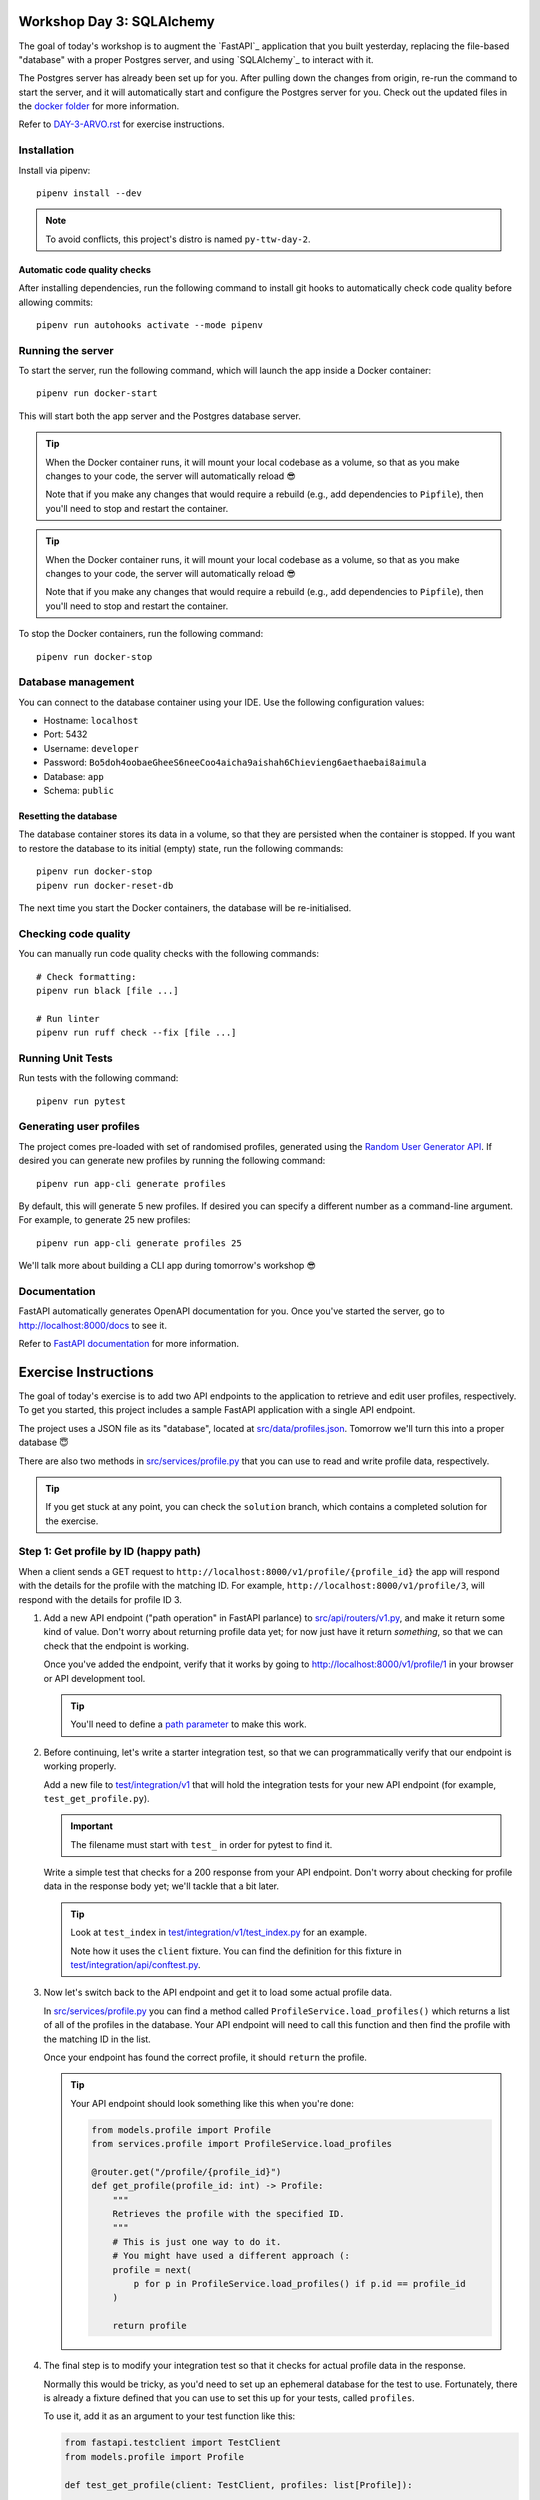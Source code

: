.. image:: https://github.com/phx-nz/py-ttw-day-3/actions/workflows/build.yml/badge.svg
   :target: https://github.com/phx-nz/py-ttw-day-3/actions/workflows/build.yml

Workshop Day 3: SQLAlchemy
==========================
The goal of today's workshop is to augment the `FastAPI`_ application that you built
yesterday, replacing the file-based "database" with a proper Postgres server, and using
`SQLAlchemy`_ to interact with it.

The Postgres server has already been set up for you.  After pulling down the changes
from origin, re-run the command to start the server, and it will automatically start and
configure the Postgres server for you.  Check out the updated files in the
`docker folder <./docker>`_ for more information.

Refer to `DAY-3-ARVO.rst <./DAY-3-ARVO.rst>`_ for exercise instructions.

Installation
------------
Install via pipenv::

   pipenv install --dev

.. note:: To avoid conflicts, this project's distro is named ``py-ttw-day-2``.

Automatic code quality checks
~~~~~~~~~~~~~~~~~~~~~~~~~~~~~
After installing dependencies, run the following command to install git hooks
to automatically check code quality before allowing commits::

   pipenv run autohooks activate --mode pipenv

Running the server
------------------
To start the server, run the following command, which will launch the app inside a
Docker container::

   pipenv run docker-start

This will start both the app server and the Postgres database server.

.. tip::

   When the Docker container runs, it will mount your local codebase as a volume, so
   that as you make changes to your code, the server will automatically reload 😎

   Note that if you make any changes that would require a rebuild (e.g., add
   dependencies to ``Pipfile``), then you'll need to stop and restart the container.

.. tip::

   When the Docker container runs, it will mount your local codebase as a volume, so
   that as you make changes to your code, the server will automatically reload 😎

   Note that if you make any changes that would require a rebuild (e.g., add
   dependencies to ``Pipfile``), then you'll need to stop and restart the container.

To stop the Docker containers, run the following command::

   pipenv run docker-stop

Database management
-------------------
You can connect to the database container using your IDE.  Use the following
configuration values:

- Hostname: ``localhost``
- Port:     5432
- Username: ``developer``
- Password: ``Bo5doh4oobaeGheeS6neeCoo4aicha9aishah6Chievieng6aethaebai8aimula``
- Database: ``app``
- Schema: ``public``

Resetting the database
~~~~~~~~~~~~~~~~~~~~~~
The database container stores its data in a volume, so that they are persisted when the
container is stopped.  If you want to restore the database to its initial (empty) state,
run the following commands::

   pipenv run docker-stop
   pipenv run docker-reset-db

The next time you start the Docker containers, the database will be re-initialised.

Checking code quality
---------------------
You can manually run code quality checks with the following commands::

   # Check formatting:
   pipenv run black [file ...]

   # Run linter
   pipenv run ruff check --fix [file ...]

Running Unit Tests
------------------
Run tests with the following command::

   pipenv run pytest

Generating user profiles
------------------------
The project comes pre-loaded with set of randomised profiles, generated using the
`Random User Generator API <https://randomuser.me/documentation>`_.  If desired you can
generate new profiles by running the following command::

   pipenv run app-cli generate profiles

By default, this will generate 5 new profiles.  If desired you can specify a different
number as a command-line argument.  For example, to generate 25 new profiles::

   pipenv run app-cli generate profiles 25

We'll talk more about building a CLI app during tomorrow's workshop 😎

Documentation
-------------
FastAPI automatically generates OpenAPI documentation for you.  Once you've started the
server, go to `http://localhost:8000/docs <http://localhost:8000/docs>`_ to see it.

Refer to
`FastAPI documentation <https://fastapi.tiangolo.com/tutorial/first-steps/#interactive-api-docs>`_
for more information.

Exercise Instructions
=====================
The goal of today's exercise is to add two API endpoints to the application to retrieve
and edit user profiles, respectively.  To get you started, this project includes a
sample FastAPI application with a single API endpoint.

The project uses a JSON file as its "database", located at
`src/data/profiles.json <./src/data/profiles.json>`_.  Tomorrow we'll turn this into a
proper database 😇

There are also two methods in `src/services/profile.py <./src/services/profile.py>`_
that you can use to read and write profile data, respectively.

.. tip::

   If you get stuck at any point, you can check the ``solution`` branch, which contains
   a completed solution for the exercise.

Step 1: Get profile by ID (happy path)
--------------------------------------
When a client sends a GET request to ``http://localhost:8000/v1/profile/{profile_id}``
the app will respond with the details for the profile with the matching ID.  For
example, ``http://localhost:8000/v1/profile/3``, will respond with the details for
profile ID 3.

#. Add a new API endpoint ("path operation" in FastAPI parlance) to
   `src/api/routers/v1.py <./src/api/routers/v1.py>`_, and make it return some kind of
   value.  Don't worry about returning profile data yet; for now just have it return
   `something`, so that we can check that the endpoint is working.

   Once you've added the endpoint, verify that it works by going to
   `http://localhost:8000/v1/profile/1 <http://localhost:8000/v1/profile/1>`_ in your
   browser or API development tool.

   .. tip::

      You'll need to define a
      `path parameter <https://fastapi.tiangolo.com/tutorial/path-params/>`_ to make
      this work.

#. Before continuing, let's write a starter integration test, so that we can
   programmatically verify that our endpoint is working properly.

   Add a new file to `test/integration/v1 <./test/integration/v1>`_ that will hold the
   integration tests for your new API endpoint (for example, ``test_get_profile.py``).

   .. important::

      The filename must start with ``test_`` in order for pytest to find it.

   Write a simple test that checks for a 200 response from your API endpoint.  Don't
   worry about checking for profile data in the response body yet; we'll tackle that a
   bit later.

   .. tip::

      Look at ``test_index`` in
      `test/integration/v1/test_index.py <./test/integration/v1/test_index.py>`_ for an
      example.

      Note how it uses the ``client`` fixture.  You can find the definition for this
      fixture in
      `test/integration/api/conftest.py <./test/integration/api/conftest.py>`_.

#. Now let's switch back to the API endpoint and get it to load some actual profile
   data.

   In `src/services/profile.py <./src/services/profile.py>`_ you can find a method
   called ``ProfileService.load_profiles()`` which returns a list of all of the profiles
   in the database.  Your API endpoint will need to call this function and then find the
   profile with the matching ID in the list.

   Once your endpoint has found the correct profile, it should ``return`` the profile.

   .. tip::

      Your API endpoint should look something like this when you're done:

      .. code-block:: py

         from models.profile import Profile
         from services.profile import ProfileService.load_profiles

         @router.get("/profile/{profile_id}")
         def get_profile(profile_id: int) -> Profile:
             """
             Retrieves the profile with the specified ID.
             """
             # This is just one way to do it.
             # You might have used a different approach (:
             profile = next(
                 p for p in ProfileService.load_profiles() if p.id == profile_id
             )

             return profile

#. The final step is to modify your integration test so that it checks for actual
   profile data in the response.

   Normally this would be tricky, as you'd need to set up an ephemeral database for
   the test to use.  Fortunately, there is already a fixture defined that you can use to
   set this up for your tests, called ``profiles``.

   To use it, add it as an argument to your test function like this:

   .. code-block:: py

      from fastapi.testclient import TestClient
      from models.profile import Profile

      def test_get_profile(client: TestClient, profiles: list[Profile]):
         ...

   You can see what this fixture does by looking in
   `test/conftest.py <./test/conftest.py>`_

#. Now that your test is using the ``profiles`` fixture, you can add logic to inspect
   the body of the response.

   FastAPI returns responses in JSON format by default, so to decode the response body
   in your test, call ``response.json()``.  Something like this:

   .. code-block:: py

      response = client.get(...)
      assert response.status_code == 200
      assert response.json() == something

   Note that you can't directly compare ``response.json()`` with one of the ``Profile``
   objects in ``profiles`` because it won't have the same type (``response.json()``
   returns a ``dict``, not a ``Profile``).

   Fortunately, FastAPI has a solution for this:
   `jsonable_encoder() <https://fastapi.tiangolo.com/tutorial/encoder/>`_ converts the
   input value into a JSON-compatible type:

   .. code-block:: py

      from fastapi.encoders import jsonable_encoder

      response = client.get(...)
      assert response.status_code == 200
      assert response.json() == jsonable_encoder(profile)

   .. tip::

      Your integration should look something like this when you're done:

      .. code-block:: py

         from fastapi.encoders import jsonable_encoder
         from fastapi.testclient import TestClient

         from models.profile import Profile


         def test_happy_path(client: TestClient, profiles: list[Profile]):
             """
             Requesting a valid profile ID.
             """
             target_profile = profiles[0]

             response = client.get(f"/v1/profile/{target_profile.id}")

             assert response.status_code == 200
             assert response.json() == jsonable_encoder(target_profile)


Step 2: Get profile by ID (nonexistent ID)
------------------------------------------
That's our happy path sorted.  Next we need to handle an error case, where the user
requests a profile ID that doesn't exist.

#. Try going to
   `http://localhost:8000/v1/profile/999 <http://localhost:8000/v1/profile/999>`_ in
   your browser or API development tool and note the server error that you get.

#. This time, let's try a TDD approach.  Write an integration test that sends a request
   to get an invalid profile ID and checks that the response status code is 404.

   .. tip::

      If you get stuck, you can check the ``solution`` branch.

#. Now that you've got a red bar again, it's time to update your API endpoint to make
   your test pass.

   In order to send back a 404 response, your API endpoint will need to raise an
   `HTTPException <https://fastapi.tiangolo.com/tutorial/handling-errors/#use-httpexception>`_.

Step 3: Edit profile by ID (happy path)
---------------------------------------
Let's turn things up a notch by adding an API endpoint to allow editing profiles.  When
the client sends a PUT request to ``http://localhost:8000/v1/profile/{profile_id}`` and
specifies a replacement profile in the request body, the server will update the
corresponding profile in the database and respond with the modified profile.

Here are some hints to help you:

- Look at FastAPI's `Request Body <https://fastapi.tiangolo.com/tutorial/body/>`_
  documentation to see how to access and validate the request body in your API endpoint.
- In `src/services/profile.py <./src/services/profile.py>`_ there is a
  ``ProfileService.save_profiles()`` method that overwrites the profiles stored in the
  database.  Once your API endpoint has modified the profile, use this function to save
  the updated list of profiles.


Step 4: Edit profile by ID (nonexistent ID)
-------------------------------------------
Lastly, add an integration test and update your API endpoint so that a request to edit a
nonexistent profile will get a 404 response.

Step 5: Stretch Goals
---------------------
This step is optional.  If you're feeling confident and want to tackle some extra
challenges, give it a try 😺

- Try adding an API endpoint to create a new profile (e.g., ``POST /v1/profile``).
- Right now it's possible to update a profile to have an empty username, password, etc.
  Try using
  `Pydantic fields <https://docs.pydantic.dev/latest/concepts/fields/#string-constraints>`_
  to add some constraints to the request body for creating and editing profiles, so that
  those endpoints return a 400 response if the request body contains empty values.
- The built-in ``json`` library is a bit on the slow side.  Try using
  `orjson <https://pypi.org/project/orjson/>`_ instead.
